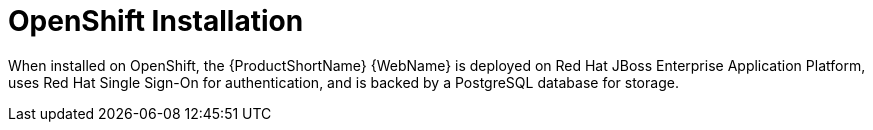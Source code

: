 [[openshift_install]]
= OpenShift Installation

When installed on OpenShift, the {ProductShortName} {WebName} is deployed on Red Hat JBoss Enterprise Application Platform, uses Red Hat Single Sign-On for authentication, and is backed by a PostgreSQL database for storage.
